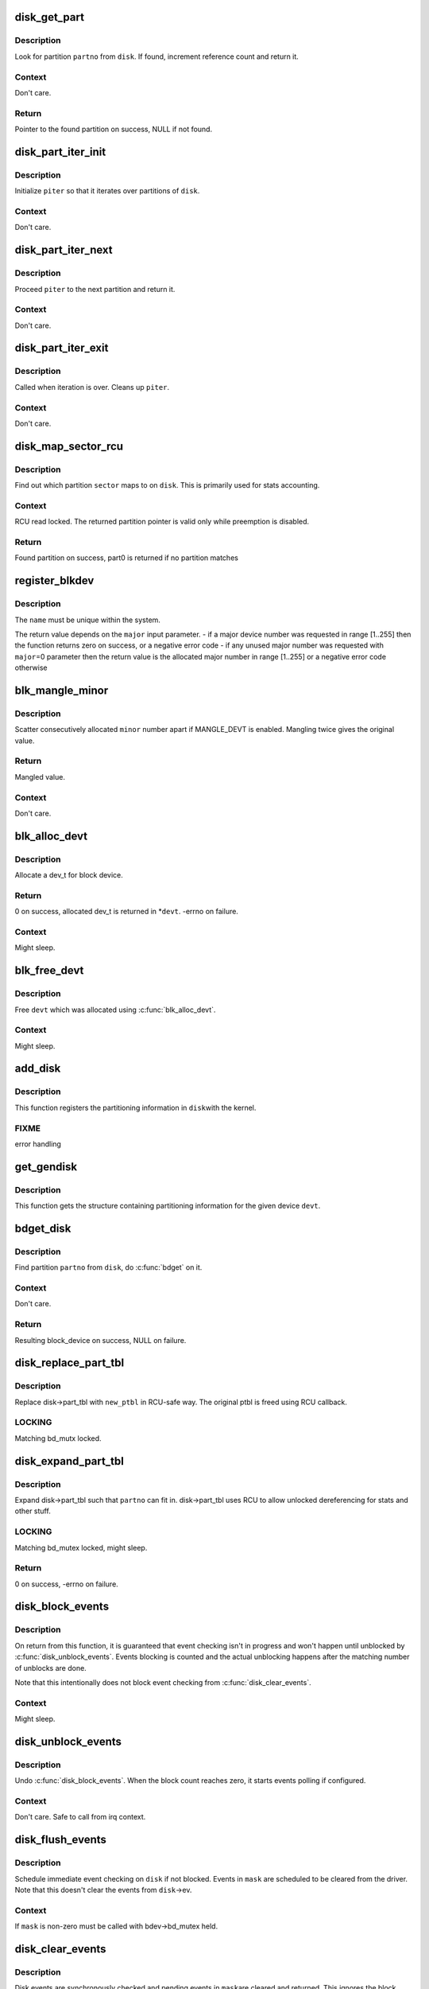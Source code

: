 .. -*- coding: utf-8; mode: rst -*-
.. src-file: block/genhd.c

.. _`disk_get_part`:

disk_get_part
=============

.. c:function:: struct hd_struct *disk_get_part(struct gendisk *disk, int partno)

    get partition

    :param struct gendisk \*disk:
        disk to look partition from

    :param int partno:
        partition number

.. _`disk_get_part.description`:

Description
-----------

Look for partition \ ``partno``\  from \ ``disk``\ .  If found, increment
reference count and return it.

.. _`disk_get_part.context`:

Context
-------

Don't care.

.. _`disk_get_part.return`:

Return
------

Pointer to the found partition on success, NULL if not found.

.. _`disk_part_iter_init`:

disk_part_iter_init
===================

.. c:function:: void disk_part_iter_init(struct disk_part_iter *piter, struct gendisk *disk, unsigned int flags)

    initialize partition iterator

    :param struct disk_part_iter \*piter:
        iterator to initialize

    :param struct gendisk \*disk:
        disk to iterate over

    :param unsigned int flags:
        DISK_PITER\_\* flags

.. _`disk_part_iter_init.description`:

Description
-----------

Initialize \ ``piter``\  so that it iterates over partitions of \ ``disk``\ .

.. _`disk_part_iter_init.context`:

Context
-------

Don't care.

.. _`disk_part_iter_next`:

disk_part_iter_next
===================

.. c:function:: struct hd_struct *disk_part_iter_next(struct disk_part_iter *piter)

    proceed iterator to the next partition and return it

    :param struct disk_part_iter \*piter:
        iterator of interest

.. _`disk_part_iter_next.description`:

Description
-----------

Proceed \ ``piter``\  to the next partition and return it.

.. _`disk_part_iter_next.context`:

Context
-------

Don't care.

.. _`disk_part_iter_exit`:

disk_part_iter_exit
===================

.. c:function:: void disk_part_iter_exit(struct disk_part_iter *piter)

    finish up partition iteration

    :param struct disk_part_iter \*piter:
        iter of interest

.. _`disk_part_iter_exit.description`:

Description
-----------

Called when iteration is over.  Cleans up \ ``piter``\ .

.. _`disk_part_iter_exit.context`:

Context
-------

Don't care.

.. _`disk_map_sector_rcu`:

disk_map_sector_rcu
===================

.. c:function:: struct hd_struct *disk_map_sector_rcu(struct gendisk *disk, sector_t sector)

    map sector to partition

    :param struct gendisk \*disk:
        gendisk of interest

    :param sector_t sector:
        sector to map

.. _`disk_map_sector_rcu.description`:

Description
-----------

Find out which partition \ ``sector``\  maps to on \ ``disk``\ .  This is
primarily used for stats accounting.

.. _`disk_map_sector_rcu.context`:

Context
-------

RCU read locked.  The returned partition pointer is valid only
while preemption is disabled.

.. _`disk_map_sector_rcu.return`:

Return
------

Found partition on success, part0 is returned if no partition matches

.. _`register_blkdev`:

register_blkdev
===============

.. c:function:: int register_blkdev(unsigned int major, const char *name)

    register a new block device

    :param unsigned int major:
        the requested major device number [1..255]. If \ ``major``\ =0, try to
        allocate any unused major number.

    :param const char \*name:
        the name of the new block device as a zero terminated string

.. _`register_blkdev.description`:

Description
-----------

The \ ``name``\  must be unique within the system.

The return value depends on the \ ``major``\  input parameter.
- if a major device number was requested in range [1..255] then the
function returns zero on success, or a negative error code
- if any unused major number was requested with \ ``major``\ =0 parameter
then the return value is the allocated major number in range
[1..255] or a negative error code otherwise

.. _`blk_mangle_minor`:

blk_mangle_minor
================

.. c:function:: int blk_mangle_minor(int minor)

    scatter minor numbers apart

    :param int minor:
        minor number to mangle

.. _`blk_mangle_minor.description`:

Description
-----------

Scatter consecutively allocated \ ``minor``\  number apart if MANGLE_DEVT
is enabled.  Mangling twice gives the original value.

.. _`blk_mangle_minor.return`:

Return
------

Mangled value.

.. _`blk_mangle_minor.context`:

Context
-------

Don't care.

.. _`blk_alloc_devt`:

blk_alloc_devt
==============

.. c:function:: int blk_alloc_devt(struct hd_struct *part, dev_t *devt)

    allocate a dev_t for a partition

    :param struct hd_struct \*part:
        partition to allocate dev_t for

    :param dev_t \*devt:
        out parameter for resulting dev_t

.. _`blk_alloc_devt.description`:

Description
-----------

Allocate a dev_t for block device.

.. _`blk_alloc_devt.return`:

Return
------

0 on success, allocated dev_t is returned in \*\ ``devt``\ .  -errno on
failure.

.. _`blk_alloc_devt.context`:

Context
-------

Might sleep.

.. _`blk_free_devt`:

blk_free_devt
=============

.. c:function:: void blk_free_devt(dev_t devt)

    free a dev_t

    :param dev_t devt:
        dev_t to free

.. _`blk_free_devt.description`:

Description
-----------

Free \ ``devt``\  which was allocated using \ :c:func:`blk_alloc_devt`\ .

.. _`blk_free_devt.context`:

Context
-------

Might sleep.

.. _`add_disk`:

add_disk
========

.. c:function:: void add_disk(struct gendisk *disk)

    add partitioning information to kernel list

    :param struct gendisk \*disk:
        per-device partitioning information

.. _`add_disk.description`:

Description
-----------

This function registers the partitioning information in \ ``disk``\ 
with the kernel.

.. _`add_disk.fixme`:

FIXME
-----

error handling

.. _`get_gendisk`:

get_gendisk
===========

.. c:function:: struct gendisk *get_gendisk(dev_t devt, int *partno)

    get partitioning information for a given device

    :param dev_t devt:
        device to get partitioning information for

    :param int \*partno:
        returned partition index

.. _`get_gendisk.description`:

Description
-----------

This function gets the structure containing partitioning
information for the given device \ ``devt``\ .

.. _`bdget_disk`:

bdget_disk
==========

.. c:function:: struct block_device *bdget_disk(struct gendisk *disk, int partno)

    do \ :c:func:`bdget`\  by gendisk and partition number

    :param struct gendisk \*disk:
        gendisk of interest

    :param int partno:
        partition number

.. _`bdget_disk.description`:

Description
-----------

Find partition \ ``partno``\  from \ ``disk``\ , do \ :c:func:`bdget`\  on it.

.. _`bdget_disk.context`:

Context
-------

Don't care.

.. _`bdget_disk.return`:

Return
------

Resulting block_device on success, NULL on failure.

.. _`disk_replace_part_tbl`:

disk_replace_part_tbl
=====================

.. c:function:: void disk_replace_part_tbl(struct gendisk *disk, struct disk_part_tbl *new_ptbl)

    replace disk->part_tbl in RCU-safe way

    :param struct gendisk \*disk:
        disk to replace part_tbl for

    :param struct disk_part_tbl \*new_ptbl:
        new part_tbl to install

.. _`disk_replace_part_tbl.description`:

Description
-----------

Replace disk->part_tbl with \ ``new_ptbl``\  in RCU-safe way.  The
original ptbl is freed using RCU callback.

.. _`disk_replace_part_tbl.locking`:

LOCKING
-------

Matching bd_mutx locked.

.. _`disk_expand_part_tbl`:

disk_expand_part_tbl
====================

.. c:function:: int disk_expand_part_tbl(struct gendisk *disk, int partno)

    expand disk->part_tbl

    :param struct gendisk \*disk:
        disk to expand part_tbl for

    :param int partno:
        expand such that this partno can fit in

.. _`disk_expand_part_tbl.description`:

Description
-----------

Expand disk->part_tbl such that \ ``partno``\  can fit in.  disk->part_tbl
uses RCU to allow unlocked dereferencing for stats and other stuff.

.. _`disk_expand_part_tbl.locking`:

LOCKING
-------

Matching bd_mutex locked, might sleep.

.. _`disk_expand_part_tbl.return`:

Return
------

0 on success, -errno on failure.

.. _`disk_block_events`:

disk_block_events
=================

.. c:function:: void disk_block_events(struct gendisk *disk)

    block and flush disk event checking

    :param struct gendisk \*disk:
        disk to block events for

.. _`disk_block_events.description`:

Description
-----------

On return from this function, it is guaranteed that event checking
isn't in progress and won't happen until unblocked by
\ :c:func:`disk_unblock_events`\ .  Events blocking is counted and the actual
unblocking happens after the matching number of unblocks are done.

Note that this intentionally does not block event checking from
\ :c:func:`disk_clear_events`\ .

.. _`disk_block_events.context`:

Context
-------

Might sleep.

.. _`disk_unblock_events`:

disk_unblock_events
===================

.. c:function:: void disk_unblock_events(struct gendisk *disk)

    unblock disk event checking

    :param struct gendisk \*disk:
        disk to unblock events for

.. _`disk_unblock_events.description`:

Description
-----------

Undo \ :c:func:`disk_block_events`\ .  When the block count reaches zero, it
starts events polling if configured.

.. _`disk_unblock_events.context`:

Context
-------

Don't care.  Safe to call from irq context.

.. _`disk_flush_events`:

disk_flush_events
=================

.. c:function:: void disk_flush_events(struct gendisk *disk, unsigned int mask)

    schedule immediate event checking and flushing

    :param struct gendisk \*disk:
        disk to check and flush events for

    :param unsigned int mask:
        events to flush

.. _`disk_flush_events.description`:

Description
-----------

Schedule immediate event checking on \ ``disk``\  if not blocked.  Events in
\ ``mask``\  are scheduled to be cleared from the driver.  Note that this
doesn't clear the events from \ ``disk``\ ->ev.

.. _`disk_flush_events.context`:

Context
-------

If \ ``mask``\  is non-zero must be called with bdev->bd_mutex held.

.. _`disk_clear_events`:

disk_clear_events
=================

.. c:function:: unsigned int disk_clear_events(struct gendisk *disk, unsigned int mask)

    synchronously check, clear and return pending events

    :param struct gendisk \*disk:
        disk to fetch and clear events from

    :param unsigned int mask:
        mask of events to be fetched and cleared

.. _`disk_clear_events.description`:

Description
-----------

Disk events are synchronously checked and pending events in \ ``mask``\ 
are cleared and returned.  This ignores the block count.

.. _`disk_clear_events.context`:

Context
-------

Might sleep.

.. This file was automatic generated / don't edit.

